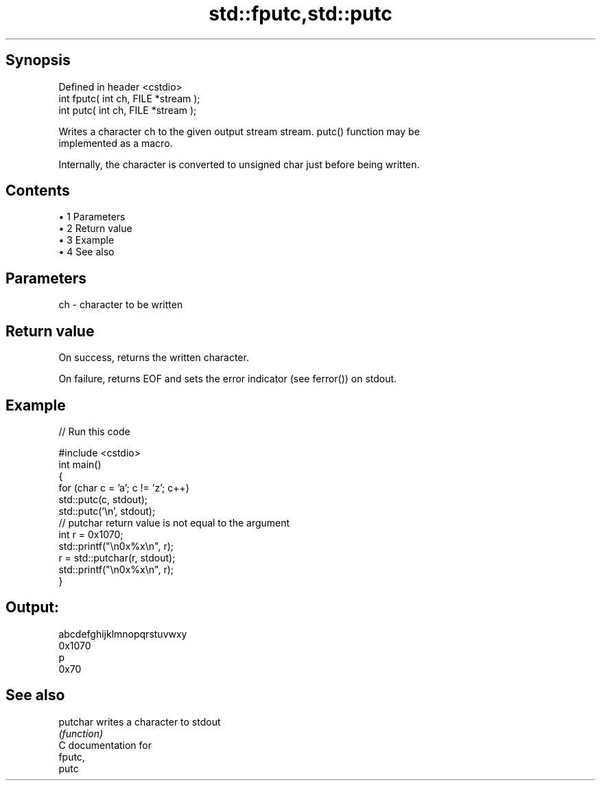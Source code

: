 .TH std::fputc,std::putc 3 "Apr 19 2014" "1.0.0" "C++ Standard Libary"
.SH Synopsis
   Defined in header <cstdio>
   int fputc( int ch, FILE *stream );
   int putc( int ch, FILE *stream );

   Writes a character ch to the given output stream stream. putc() function may be
   implemented as a macro.

   Internally, the character is converted to unsigned char just before being written.

.SH Contents

     • 1 Parameters
     • 2 Return value
     • 3 Example
     • 4 See also

.SH Parameters

   ch - character to be written

.SH Return value

   On success, returns the written character.

   On failure, returns EOF and sets the error indicator (see ferror()) on stdout.

.SH Example

   
// Run this code

 #include <cstdio>
  
 int main()
 {
     for (char c = 'a'; c != 'z'; c++)
         std::putc(c, stdout);
     std::putc('\\n', stdout);
  
     // putchar return value is not equal to the argument
     int r = 0x1070;
     std::printf("\\n0x%x\\n", r);
     r = std::putchar(r, stdout);
     std::printf("\\n0x%x\\n", r);
 }

.SH Output:

 abcdefghijklmnopqrstuvwxy
 0x1070
 p
 0x70

.SH See also

   putchar writes a character to stdout
           \fI(function)\fP
   C documentation for
   fputc,
   putc
